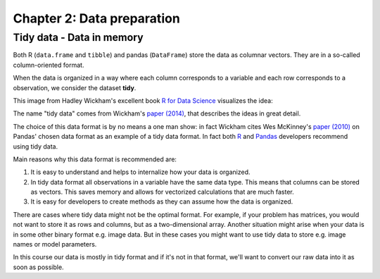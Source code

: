 ===========================
Chapter 2: Data preparation
===========================

Tidy data - Data in memory
--------------------------

Both R (``data.frame`` and ``tibble``) and pandas (``DataFrame``) store the
data as columnar vectors. They are in a so-called column-oriented format.

.. image:: images/dataframe.svg

When the data is organized in a way where each column corresponds to a
variable and each row corresponds to a observation, we consider the dataset
**tidy**.

This image from Hadley Wickham's excellent book
`R for Data Science <https://r4ds.had.co.nz/>`_ visualizes the idea:

.. image:: https://raw.githubusercontent.com/hadley/r4ds/master/images/tidy-1.png

The name "tidy data" comes from Wickham's
`paper (2014) <https://vita.had.co.nz/papers/tidy-data.pdf>`_, that describes
the ideas in great detail.

The choice of this data format is by no means a one man show: in fact Wickham
cites Wes McKinney's
`paper (2010) <http://conference.scipy.org/proceedings/scipy2010/pdfs/mckinney.pdf>`_
on Pandas' chosen data format as an example of a tidy data format. In fact both
`R <https://rstudio.com/wp-content/uploads/2015/02/data-wrangling-cheatsheet.pdf>`_
and `Pandas <https://pandas.pydata.org/Pandas_Cheat_Sheet.pdf>`_ developers
recommend using tidy data.

Main reasons why this data format is recommended are:

1. It is easy to understand and helps to internalize how your data is
   organized.
2. In tidy data format all observations in a variable have the same data
   type. This means that columns can be stored as vectors. This saves memory
   and allows for vectorized calculations that are much faster.
3. It is easy for developers to create methods as they can assume how the data
   is organized.

There are cases where tidy data might not be the optimal format. For example, if
your problem has matrices, you would not want to store it as rows and columns,
but as a two-dimensional array. Another situation might arise when your data is
in some other binary format e.g. image data. But in these cases you might
want to use tidy data to store e.g. image names or model parameters.

In this course our data is mostly in tidy format and if it's not in that
format, we'll want to convert our raw data into it as soon as possible.